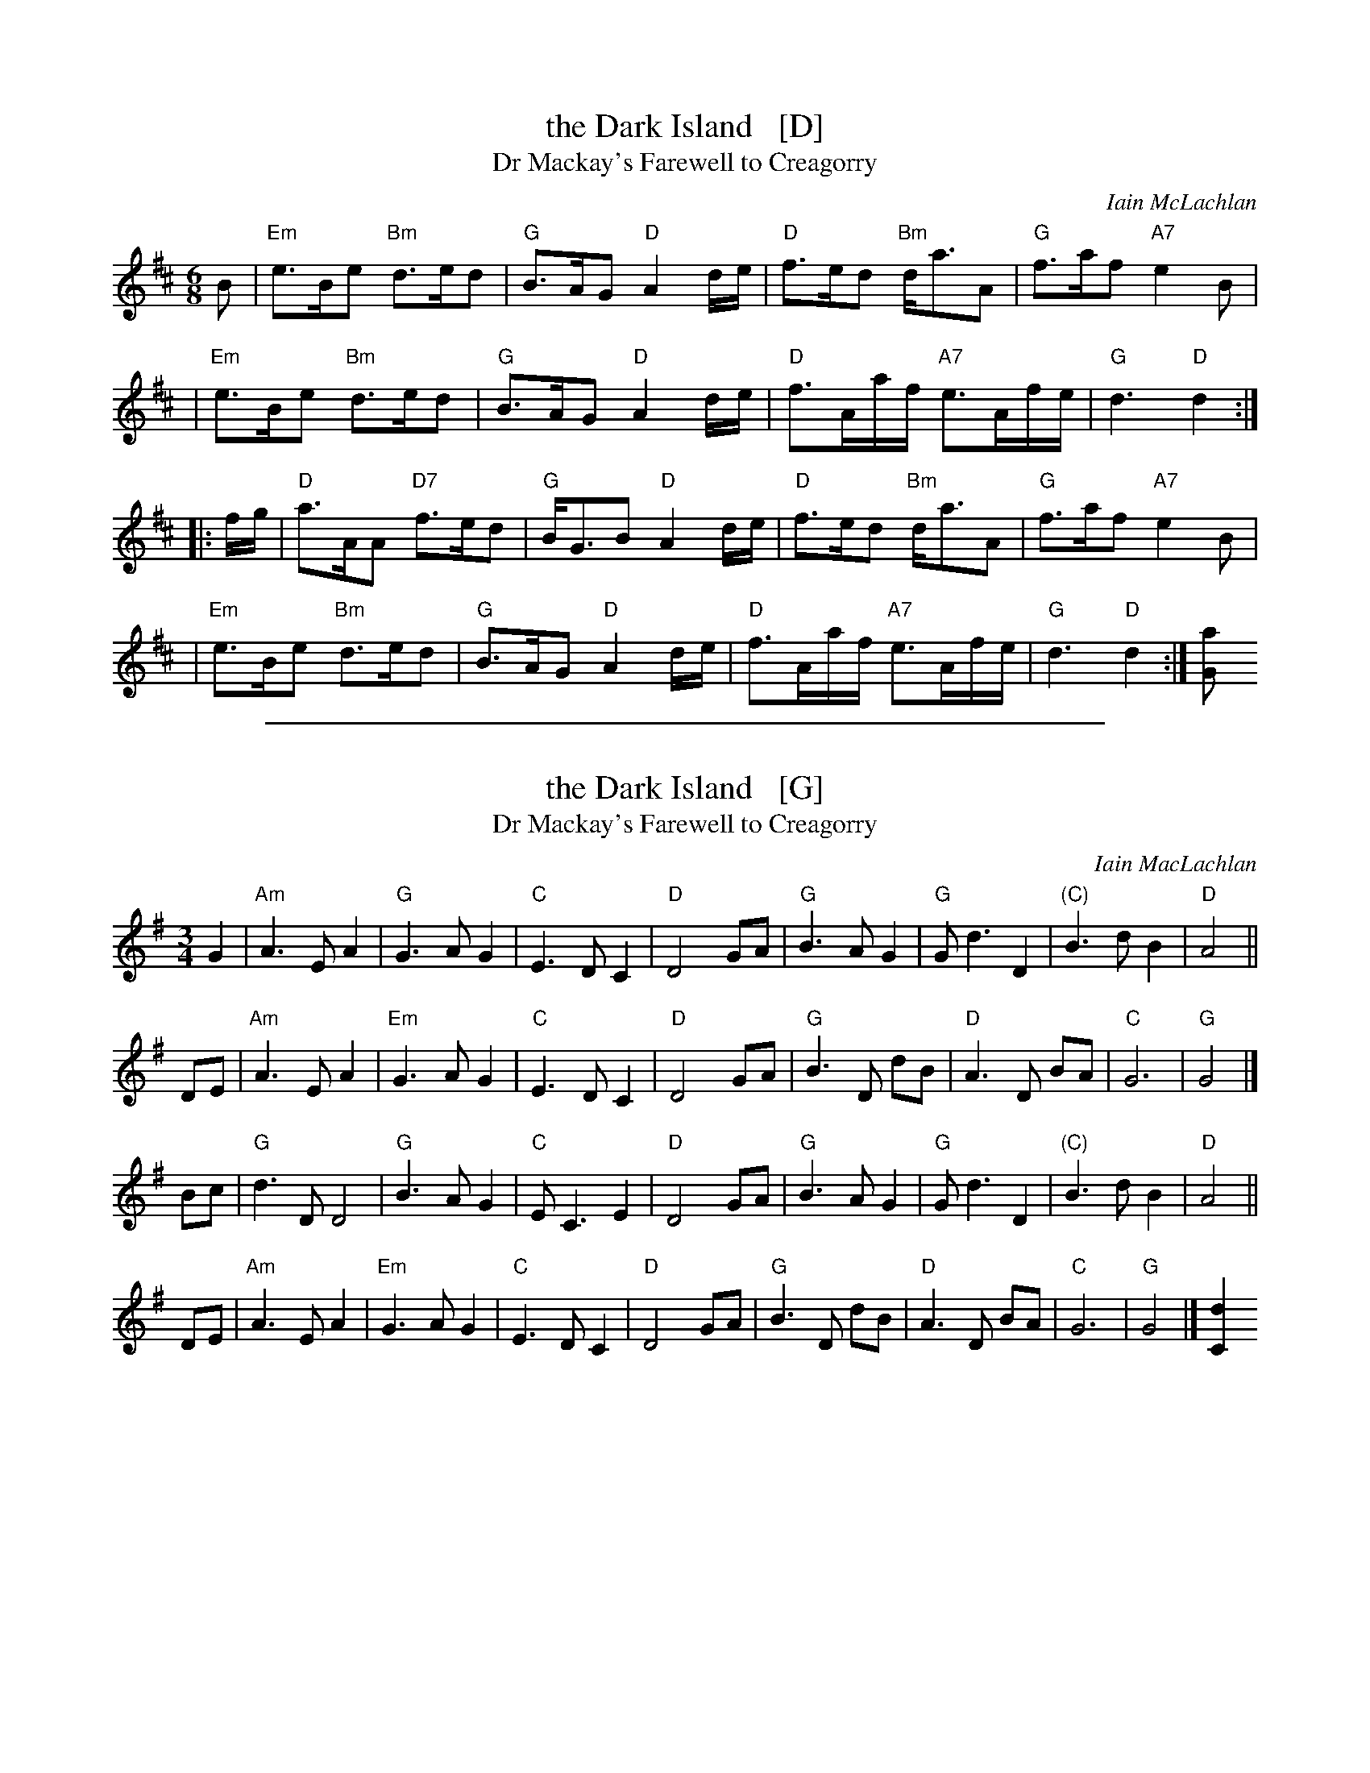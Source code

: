 
X: 1
T: the Dark Island   [D]
T: Dr Mackay's Farewell to Creagorry
C: Iain McLachlan
R: air, waltz
Z: 1997 by John Chambers <jc:trillian.mit.edu>
N: Used as the theme song to The Dark Island, a 1962 BBB television miniseries.
M: 6/8
L: 1/8
K: D
B \
| "Em"e>Be "Bm"d>ed | "G"B>AG "D"A2 d/e/ | "D"f>ed "Bm"d<aA | "G"f>af "A7"e2B |
| "Em"e>Be "Bm"d>ed | "G"B>AG "D"A2 d/e/ | "D"f>Aa/f/ "A7"e>Af/e/ | "G"d3 "D"d2 :|
|: f/g/ \
| "D"a>AA "D7"f>ed | "G"B<GB "D"A2 d/e/ | "D"f>ed "Bm"d<aA | "G"f>af "A7"e2B |
| "Em"e>Be "Bm"d>ed | "G"B>AG "D"A2 d/e/ | "D"f>Aa/f/ "A7"e>Af/e/ | "G"d3 "D"d2 :|[aG]

%%sep 1 1 500

X: 2
T: the Dark Island   [G]
T: Dr Mackay's Farewell to Creagorry
C: Iain MacLachlan
R: air, waltz
Z: 1997 by John Chambers <jc:trillian.mit.edu>
N: Used as the theme song to The Dark Island, a 1962 BBB television miniseries.
M: 3/4
L: 1/4
K: G
G \
| "Am"A>EA | "G"G>AG | "C"E>DC | "D"D2G/A/ \
|  "G"B>AG | "G"G<dD | "(C)"B>dB | "D"A2 ||
D/E/ \
| "Am"A>EA | "Em"G>AG | "C"E>DC | "D"D2G/A/ \
| "G"B>D d/B/ | "D"A>D B/A/ | "C"G3 | "G"G2 |]
B/c/ \
| "G"d>DD2 | "G"B>AG  | "C"E<CE | "D"D2G/A/ \
| "G"B>AG | "G"G<dD | "(C)"B>dB | "D"A2 ||
D/E/ \
| "Am"A>EA | "Em"G>AG | "C"E>DC | "D"D2G/A/ \
| "G"B>D d/B/ | "D"A>D B/A/ | "C"G3 | "G"G2 |][dC]
